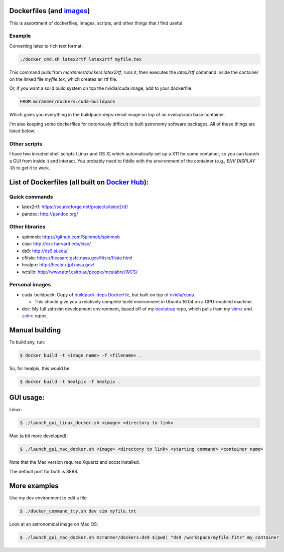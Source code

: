 Dockerfiles (and `images`__)
============================

__ https://hub.docker.com/r/mcranmer/dockers/tags/

This is assortment of dockerfiles, images, scripts, and other things
that I find useful.

Example
-------

Converting latex to rich text format:

.. code::
    
    ./docker_cmd.sh latex2rtf latex2rtf myfile.tex

This command pulls from `mcranmer/dockers:latex2rtf`, runs it,
then executes the `latex2rtf` command inside the container
on the linked file `myfile.tex`, which creates an rtf file.

Or, if you want a solid build
system on top the nvidia/cuda image, add to your dockerfile:

.. code::
    
    FROM mcranmer/dockers:cuda-buildpack

Which gives you everything in the buildpack-deps:xenial
image on top of an nvidia/cuda base container.

I'm also
keeping some dockerfiles for notoriously
difficult to built astronomy software packages. All of these
things are listed below.

Other scripts
-------------

I have two incuded shell scripts (Linux and OS X) which
automatically set up a X11 for some container, so you can launch a GUI
from inside it and interact. You probably need to fiddle with 
the environment of the container (e.g., `ENV DISPLAY :0`) to
get it to work.

List of Dockerfiles (all built on `Docker Hub`__):
==================================================

__ https://hub.docker.com/r/mcranmer/dockers/tags/


Quick commands
--------------

-  latex2rtf: https://sourceforge.net/projects/latex2rtf/
-  pandoc: http://pandoc.org/

Other libraries
---------------

-  spinmob: https://github.com/Spinmob/spinmob
-  ciao: http://cxc.harvard.edu/ciao/
-  ds9: http://ds9.si.edu/
-  cfitsio: https://heasarc.gsfc.nasa.gov/fitsio/fitsio.html
-  healpix: http://healpix.jpl.nasa.gov/
-  wcslib: http://www.atnf.csiro.au/people/mcalabre/WCS/

Personal images
---------------

- cuda-buildpack: Copy of `buildpack-deps Dockerfile
  <https://github.com/docker-library/buildpack-deps/blob/5589bc25a700d8b22b23af0964b77a75de47607d/xenial/Dockerfile>`_, but
  built on top of `nvidia/cuda
  <https://github.com/NVIDIA/nvidia-docker>`_.
  
  - This should give you a relatively complete
    build environment in Ubuntu 16.04 on a GPU-enabled machine.

- dev: My full zsh/vim development environment, based off of
  my `bootstrap
  <https://github.com/MilesCranmer/bootstrap>`_ repo, which pulls
  from my `vimrc
  <https://github.com/MilesCranmer/vimrc>`_ and `zshrc
  <https://github.com/MilesCranmer/zshrc>`_ repos.


Manual building
===============

To build any, run:

.. code::

    $ docker build -t <image name> -f <filename> .

So, for healpix, this would be:

.. code::

    $ docker build -t healpix -f healpix .

GUI usage:
==========

Linux:

.. code::

    $ ./launch_gui_linux_docker.sh <image> <directory to link> 

Mac (a bit more developed):

.. code::

    $ ./launch_gui_mac_docker.sh <image> <directory to link> <starting command> <container name>

Note that the Mac version requires Xquartz and socat installed.

The default port for both is 8888.


More examples
=============

Use my dev environment to edit a file:

.. code::

    $ ./docker_command_tty.sh dev vim myfile.txt

Look at an astronomical image on Mac OS:

.. code::

    $ ./launch_gui_mac_docker.sh mcranmer/dockers:ds9 $(pwd) "ds9 /workspace/myfile.fits" my_container
